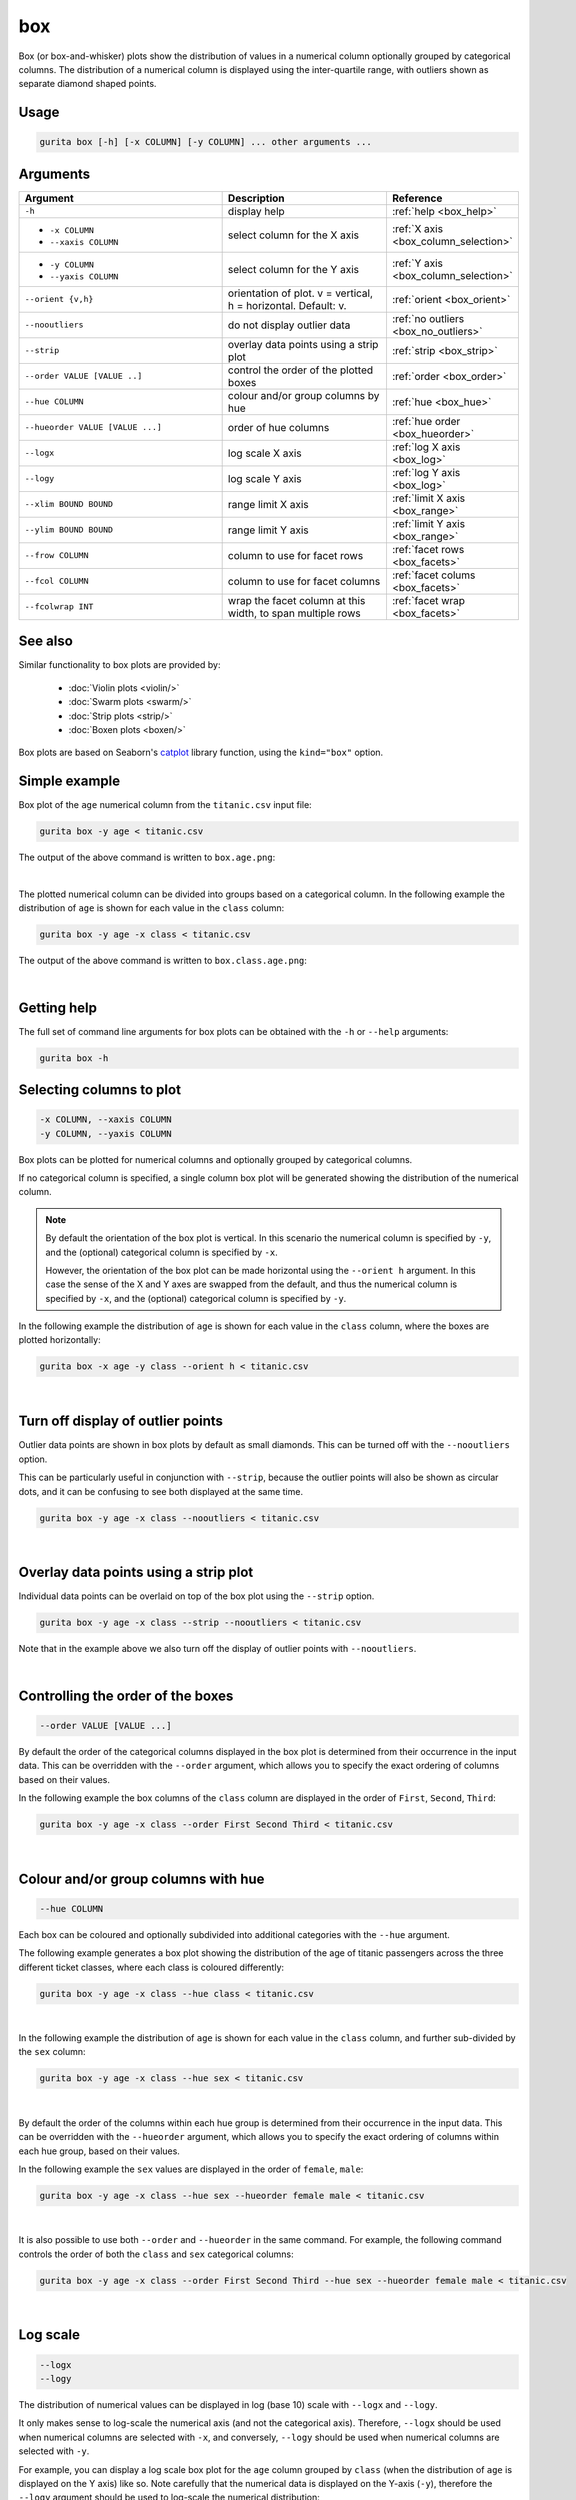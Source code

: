 .. _box:

box 
===

Box (or box-and-whisker) plots show the distribution of values in a numerical column optionally grouped by categorical columns.
The distribution of a numerical column is displayed using the inter-quartile range, with outliers shown as separate diamond shaped points.

Usage
-----

.. code-block:: text 

    gurita box [-h] [-x COLUMN] [-y COLUMN] ... other arguments ... 

Arguments
---------

.. list-table::
   :widths: 25 20 10
   :header-rows: 1
   :class: tight-table

   * - Argument
     - Description
     - Reference
   * - ``-h``
     - display help
     - :ref:`help <box_help>`
   * - * ``-x COLUMN``
       * ``--xaxis COLUMN``
     - select column for the X axis
     - :ref:`X axis <box_column_selection>`
   * - * ``-y COLUMN``
       * ``--yaxis COLUMN``
     - select column for the Y axis
     - :ref:`Y axis <box_column_selection>`
   * - ``--orient {v,h}``
     - orientation of plot. v = vertical, h = horizontal. Default: v.
     - :ref:`orient <box_orient>`
   * - ``--nooutliers``
     - do not display outlier data
     - :ref:`no outliers <box_no_outliers>`
   * - ``--strip``
     - overlay data points using a strip plot
     - :ref:`strip <box_strip>`
   * - ``--order VALUE [VALUE ..]``
     - control the order of the plotted boxes 
     - :ref:`order <box_order>`
   * - ``--hue COLUMN``
     - colour and/or group columns by hue 
     - :ref:`hue <box_hue>`
   * - ``--hueorder VALUE [VALUE ...]``
     - order of hue columns
     - :ref:`hue order <box_hueorder>`
   * - ``--logx``
     - log scale X axis 
     - :ref:`log X axis <box_log>`
   * - ``--logy``
     - log scale Y axis 
     - :ref:`log Y axis <box_log>`
   * - ``--xlim BOUND BOUND``
     - range limit X axis 
     - :ref:`limit X axis <box_range>`
   * - ``--ylim BOUND BOUND``
     - range limit Y axis 
     - :ref:`limit Y axis <box_range>`
   * - ``--frow COLUMN``
     - column to use for facet rows 
     - :ref:`facet rows <box_facets>`
   * - ``--fcol COLUMN``
     - column to use for facet columns 
     - :ref:`facet colums <box_facets>`
   * - ``--fcolwrap INT``
     - wrap the facet column at this width, to span multiple rows
     - :ref:`facet wrap <box_facets>`

See also
--------

Similar functionality to box plots are provided by:

 * :doc:`Violin plots <violin/>`
 * :doc:`Swarm plots <swarm/>`
 * :doc:`Strip plots <strip/>` 
 * :doc:`Boxen plots <boxen/>` 

Box plots are based on Seaborn's `catplot <https://seaborn.pydata.org/generated/seaborn.catplot.html>`_ library function, using the ``kind="box"`` option.

Simple example
--------------

Box plot of the ``age`` numerical column from the ``titanic.csv`` input file:

.. code-block:: bash

    gurita box -y age < titanic.csv 

The output of the above command is written to ``box.age.png``:

.. image:: ../docs/_images/box.age.png
       :width: 600px
       :height: 600px
       :align: center
       :alt: Box plot showing the distribution of age for the titanic data set

|

The plotted numerical column can be divided into groups based on a categorical column.
In the following example the distribution of ``age`` is shown for each value in the ``class`` column:

.. code-block:: bash

    gurita box -y age -x class < titanic.csv 

The output of the above command is written to ``box.class.age.png``:

.. image:: ../docs/_images/box.class.age.png 
       :width: 600px
       :height: 600px
       :align: center
       :alt: Box plot showing the distribution of age for each class in the titanic data set

|

.. _box_help:

Getting help
------------

The full set of command line arguments for box plots can be obtained with the ``-h`` or ``--help``
arguments:

.. code-block:: bash

    gurita box -h

.. _box_column_selection:

Selecting columns to plot
--------------------------

.. code-block:: 

  -x COLUMN, --xaxis COLUMN
  -y COLUMN, --yaxis COLUMN

Box plots can be plotted for numerical columns and optionally grouped by categorical columns.

If no categorical column is specified, a single column box plot will be generated showing
the distribution of the numerical column.

.. note:: 

    .. _box_orient:

    By default the orientation of the box plot is vertical. In this scenario
    the numerical column is specified by ``-y``, and the (optional) categorical column is specified
    by ``-x``.
    
    However, the orientation of the box plot can be made horizontal using the ``--orient h`` argument.
    In this case the sense of the X and Y axes are swapped from the default, and thus
    the numerical column is specified by ``-x``, and the (optional) categorical column is specified
    by ``-y``.

In the following example the distribution of ``age`` is shown for each value in the ``class`` column,
where the boxes are plotted horizontally:

.. code-block:: bash

    gurita box -x age -y class --orient h < titanic.csv

.. image:: ../docs/_images/box.age.class.png
       :width: 600px
       :height: 600px
       :align: center
       :alt: Box plot showing the distribution of age for each class in the titanic data set, shown horizontally

|

.. _box_no_outliers:

Turn off display of outlier points
----------------------------------

Outlier data points are shown in box plots by default as small diamonds. This can be turned off with the ``--nooutliers`` option.

This can be particularly useful in conjunction with ``--strip``, because the outlier points will also be shown as circular dots, and it can be confusing to see both
displayed at the same time.

.. code-block:: bash

    gurita box -y age -x class --nooutliers < titanic.csv 

.. image:: ../docs/_images/box.class.age.nooutliers.png 
       :width: 600px
       :height: 600px
       :align: center
       :alt: Box plot showing the distribution of age for each class in the titanic data set, with display of outlier points turned off

|

.. _box_strip:

Overlay data points using a strip plot
--------------------------------------

Individual data points can be overlaid on top of the box plot using the ``--strip`` option.

.. code-block:: bash

    gurita box -y age -x class --strip --nooutliers < titanic.csv 

Note that in the example above we also turn off the display of outlier points with ``--nooutliers``.

.. image:: ../docs/_images/box.class.age.strip.png 
       :width: 600px
       :height: 600px
       :align: center
       :alt: Box plot showing the distribution of age for each class in the titanic data set, with data points overlaid on top as a strip plot, and outliers turned off

|

.. _box_order:

Controlling the order of the boxes 
----------------------------------

.. code-block:: 

    --order VALUE [VALUE ...]

By default the order of the categorical columns displayed in the box plot is determined from their occurrence in the input data.
This can be overridden with the ``--order`` argument, which allows you to specify the exact ordering of columns based on their values. 

In the following example the box columns of the ``class`` column are displayed in the order of ``First``, ``Second``, ``Third``:

.. code-block:: bash

    gurita box -y age -x class --order First Second Third < titanic.csv

.. image:: ../docs/_images/box.class.age.order.png
       :width: 600px
       :height: 600px
       :align: center
       :alt: Box plot showing the distribution of age for each class in the titanic data set, shown in a specified order

|

.. _box_hue:

Colour and/or group columns with hue
------------------------------------

.. code-block:: 

  --hue COLUMN

Each box can be coloured and optionally subdivided into additional categories with the ``--hue`` argument.
   
The following example generates a box plot showing the distribution of the age of titanic passengers across the three different ticket classes, where each class is coloured differently:

.. code-block:: bash

    gurita box -y age -x class --hue class < titanic.csv

.. image:: ../docs/_images/box.class.age.sex.hue.png 
       :width: 700px
       :height: 600px
       :align: center
       :alt: Box plot showing the distribution of age for each class in the titanic data set, grouped by class and sex 

|

In the following example the distribution of ``age`` is shown for each value in the ``class`` column, and further sub-divided by the ``sex`` column:

.. code-block:: bash

    gurita box -y age -x class --hue sex < titanic.csv

.. image:: ../docs/_images/box.class.age.sex.png 
       :width: 700px
       :height: 600px
       :align: center
       :alt: Box plot showing the distribution of age for each class in the titanic data set, grouped by class and sex 

|

.. _box_hueorder:

By default the order of the columns within each hue group is determined from their occurrence in the input data. 
This can be overridden with the ``--hueorder`` argument, which allows you to specify the exact ordering of columns within each hue group, based on their values. 

In the following example the ``sex`` values are displayed in the order of ``female``, ``male``: 

.. code-block:: bash

    gurita box -y age -x class --hue sex --hueorder female male < titanic.csv

.. image:: ../docs/_images/box.class.age.sex.hueorder.png 
       :width: 700px
       :height: 600px
       :align: center
       :alt: Box plot showing the distribution of age for each class in the titanic data set, grouped by class and sex, with ordering specified for sex 

|

It is also possible to use both ``--order`` and ``--hueorder`` in the same command. For example, the following command controls
the order of both the ``class`` and ``sex`` categorical columns:

.. code-block:: bash

    gurita box -y age -x class --order First Second Third --hue sex --hueorder female male < titanic.csv

.. image:: ../docs/_images/box.class.age.sex.order.hueorder.png 
       :width: 700px
       :height: 600px
       :align: center
       :alt: Box plot showing the distribution of age for each class in the titanic data set, grouped by class and sex, with ordering specified for class and sex 

|

.. _box_log:

Log scale
---------

.. code-block:: 

  --logx
  --logy

The distribution of numerical values can be displayed in log (base 10) scale with ``--logx`` and ``--logy``. 

It only makes sense to log-scale the numerical axis (and not the categorical axis). Therefore, ``--logx`` should be used when numerical columns are selected with ``-x``, and
conversely, ``--logy`` should be used when numerical columns are selected with ``-y``.

For example, you can display a log scale box plot for the ``age`` column grouped by ``class`` (when the distribution of ``age`` is displayed on the Y axis) like so. Note carefully that the numerical data is displayed on the Y-axis (``-y``), therefore the ``--logy`` argument should be used to log-scale the numerical distribution:

.. code-block:: bash

    gurita box -y age -x class --logy < titanic.csv 

.. image:: ../docs/_images/box.class.age.logy.png 
       :width: 700px
       :height: 600px
       :align: center
       :alt: Box plot showing the distribution of age for each class in the titanic data set, with Y axis in log scale

|

.. _box_range:

Axis range limits
-----------------

.. code-block:: 

  --xlim LOW HIGH 
  --ylim LOW HIGH

The range of displayed numerical distributions can be restricted with ``--xlim`` and ``--ylim``. Each of these flags takes two numerical values as arguments that represent the lower and upper bounds of the range to be displayed.

It only makes sense to range-limit the numerical axis (and not the categorical axis). Therefore, ``--xlim`` should be used when numerical columns are selected with ``-x``, and
conversely, ``--ylim`` should be used when numerical columns are selected with ``-y``.

For example, you can display range-limited range for the ``age`` column grouped by ``class`` (when the distribution of ``age`` is displayed on the Y axis) like so.
Note carefully that the numerical 
data is displayed on the Y-axis (``-y``), therefore the ``--ylim`` argument should be used to range-limit the distribution: 

.. code-block:: bash

    gurita box -y age -x class --ylim 10 30 < titanic.csv

.. image:: ../docs/_images/box.class.age.limy.png 
       :width: 700px
       :height: 600px
       :align: center
       :alt: Box plot showing the distribution of age for each class in the titanic data set, with Y axis in log scale

|

.. _box_facets:

Facets
------

.. code-block:: 

 --frow COLUMN
 --fcol COLUMN
 --fcolwrap INT

Box plots can be further divided into facets, generating a matrix of box plots, where a numerical value is
further categorised by up to 2 more categorical columns.

See the :doc:`facet documentation <facets/>` for more information on this feature.

The following command creates a faceted box plot where the ``sex`` column is used to determine the facet columns:

.. code-block:: bash

    gurita box -y age -x class --fcol sex < titanic.csv

.. image:: ../docs/_images/box.class.age.sex.facet.png
       :width: 600px
       :height: 300px
       :align: center
       :alt: Box plot showing the mean of age for each class in the titanic data set grouped by class, using sex to determine the plot facets

|

